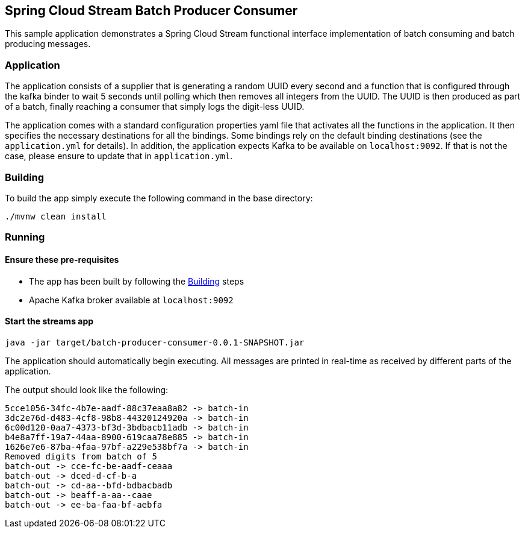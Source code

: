 == Spring Cloud Stream Batch Producer Consumer

This sample application demonstrates a Spring Cloud Stream functional interface implementation of batch consuming and batch producing messages.

=== Application

The application consists of a supplier that is generating a random UUID every second and a function that is configured through the kafka binder to wait 5 seconds until polling which then removes all integers from the UUID.
The UUID is then produced as part of a batch, finally reaching a consumer that simply logs the digit-less UUID.

The application comes with a standard configuration properties yaml file that activates all the functions in the application.
It then specifies the necessary destinations for all the bindings.
Some bindings rely on the default binding destinations (see the `application.yml` for details).
In addition, the application expects Kafka to be available on `localhost:9092`.
If that is not the case, please ensure to update that in `application.yml`.

[[build-app]]
=== Building
To build the app simply execute the following command in the base directory:
[source,bash]
----
./mvnw clean install
----

=== Running

==== Ensure these pre-requisites
****
* The app has been built by following the <<build-app>> steps
* Apache Kafka broker available at `localhost:9092`

****

==== Start the streams app
[source,bash]
----
java -jar target/batch-producer-consumer-0.0.1-SNAPSHOT.jar
----

The application should automatically begin executing. All messages are printed in real-time as received by different parts of the application.

The output should look like the following:
[source,bash]
----
5cce1056-34fc-4b7e-aadf-88c37eaa8a82 -> batch-in
3dc2e76d-d483-4cf8-98b8-44320124920a -> batch-in
6c00d120-0aa7-4373-bf3d-3bdbacb11adb -> batch-in
b4e8a7ff-19a7-44aa-8900-619caa78e885 -> batch-in
1626e7e6-87ba-4faa-97bf-a229e538bf7a -> batch-in
Removed digits from batch of 5
batch-out -> cce-fc-be-aadf-ceaaa
batch-out -> dced-d-cf-b-a
batch-out -> cd-aa--bfd-bdbacbadb
batch-out -> beaff-a-aa--caae
batch-out -> ee-ba-faa-bf-aebfa
----

